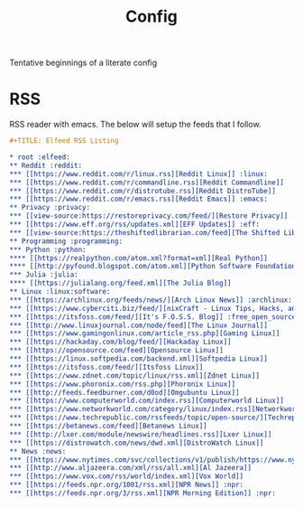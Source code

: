 #+TITLE: Config
#+STARTUP: fold

Tentative beginnings of a literate config

* RSS
RSS reader with emacs.
The below will setup the feeds that I follow.

#+begin_src org :tangle ~/org/elfeed.org
,#+TITLE: Elfeed RSS Listing

,* root :elfeed:
,** Reddit :reddit:
,*** [[https://www.reddit.com/r/linux.rss][Reddit Linux]] :linux:
,*** [[https://www.reddit.com/r/commandline.rss][Reddit Commandline]]
,*** [[https://www.reddit.com/r/distrotube.rss][Reddit DistroTube]]
,*** [[https://www.reddit.com/r/emacs.rss][Reddit Emacs]] :emacs:
,** Privacy :privacy:
,*** [[view-source:https://restoreprivacy.com/feed/][Restore Privacy]] :news:
,*** [[https://www.eff.org/rss/updates.xml][EFF Updates]] :eff:
,*** [[view-source:https://theshiftedlibrarian.com/feed][The Shifted Librarian]]
,** Programming :programming:
,*** Python :python:
,**** [[https://realpython.com/atom.xml?format=xml][Real Python]]
,**** [[http://pyfound.blogspot.com/atom.xml][Python Software Foundation]]
,*** Julia :julia:
,**** [[https://julialang.org/feed.xml][The Julia Blog]]
,** Linux :linux:software:
,*** [[https://archlinux.org/feeds/news/][Arch Linux News]] :archlinux:
,*** [[https://www.cyberciti.biz/feed/][nixCraft - Linux Tips, Hacks, and Tutorials]] :tutorials:
,*** [[https://itsfoss.com/feed/][It's F.O.S.S. Blog]] :free_open_source:
,*** [[http://www.linuxjournal.com/node/feed][The Linux Journal]]
,*** [[https://www.gamingonlinux.com/article_rss.php][Gaming Linux]]
,*** [[https://hackaday.com/blog/feed/][Hackaday Linux]]
,*** [[https://opensource.com/feed][Opensource Linux]]
,*** [[https://linux.softpedia.com/backend.xml][Softpedia Linux]]
,*** [[https://itsfoss.com/feed/][Itsfoss Linux]]
,*** [[https://www.zdnet.com/topic/linux/rss.xml][Zdnet Linux]]
,*** [[https://www.phoronix.com/rss.php][Phoronix Linux]]
,*** [[http://feeds.feedburner.com/d0od][Omgubuntu Linux]]
,*** [[https://www.computerworld.com/index.rss][Computerworld Linux]]
,*** [[https://www.networkworld.com/category/linux/index.rss][Networkworld Linux]]
,*** [[https://www.techrepublic.com/rssfeeds/topic/open-source/][Techrepublic Linux]]
,*** [[https://betanews.com/feed][Betanews Linux]]
,*** [[http://lxer.com/module/newswire/headlines.rss][Lxer Linux]]
,*** [[https://distrowatch.com/news/dwd.xml][DistroWatch Linux]]
,** News :news:
,*** [[https://www.nytimes.com/svc/collections/v1/publish/https://www.nytimes.com/section/world/rss.xml][The NY Times]]
,*** [[http://www.aljazeera.com/xml/rss/all.xml][Al Jazeera]]
,*** [[https://www.vox.com/rss/world/index.xml][Vox World]]
,*** [[https://feeds.npr.org/1001/rss.xml][NPR News]] :npr:
,*** [[https://feeds.npr.org/3/rss.xml][NPR Morning Edition]] :npr:
#+end_src
